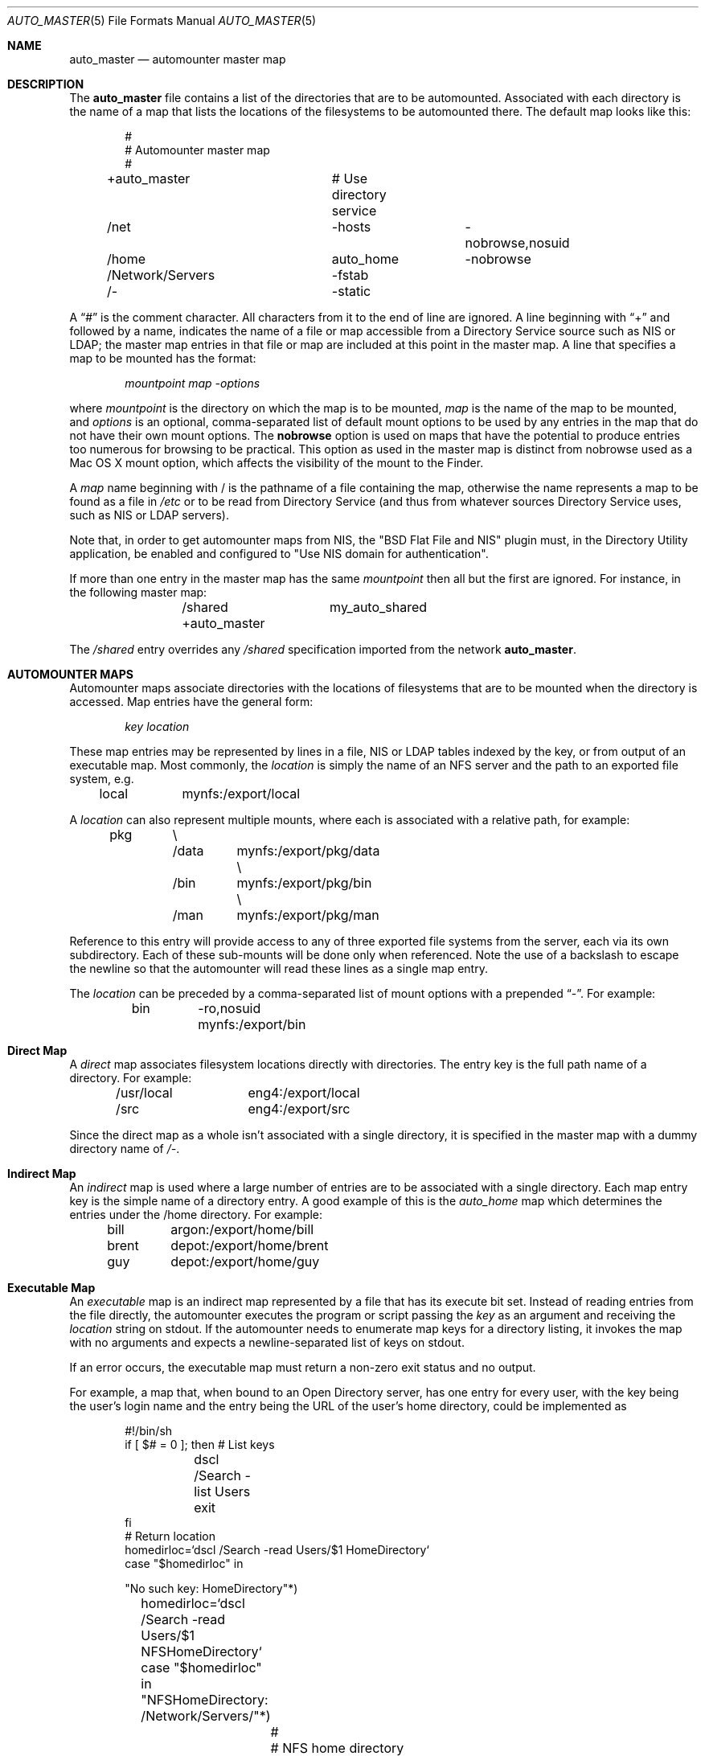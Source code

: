 .Dd April 20, 2007
.Dt AUTO_MASTER 5
.Os Darwin
.Sh NAME
.Nm auto_master
.Nd
automounter master map
.Sh DESCRIPTION
The
.Nm
file contains a list of the directories that are to be automounted.
Associated with each directory is the name of a map that lists the
locations of the filesystems to be automounted there.
The default map looks like this:
.Bd -literal -offset indent
#
# Automounter master map
#
+auto_master		# Use directory service
/net			-hosts		-nobrowse,nosuid
/home			auto_home	-nobrowse
/Network/Servers	-fstab
/-			-static
.Ed
.Pp
A
.Dq #
is the comment character. All characters from it to the end of
line are ignored.
A line beginning with
.Dq +
and followed by a name, indicates the name of a file or map accessible
from a Directory Service source such as NIS or LDAP;
the master map entries in that file or map are included at this point
in the master map.
A line that specifies a map to be mounted has the format:
.Pp
.Dl Va mountpoint map -options
.Pp
where
.Va mountpoint
is the directory on which the map is to be mounted,
.Va map
is the name of the map to be mounted, and
.Va options
is an optional, comma-separated list of default
mount options to be used by any entries in the map
that do not have their own mount options.
The
.Cm nobrowse
option is used on maps that have the potential to
produce entries too numerous for browsing to
be practical. This option as used in the master
map is distinct from nobrowse used as a Mac OS X
mount option, which affects the visibility of the
mount to the Finder.
.Pp
A
.Va map
name beginning with / is
the pathname of a file containing the map, otherwise
the name represents a map to be found as a file in
.Pa /etc
or to be read from Directory Service (and thus from whatever sources
Directory Service uses, such as NIS or LDAP servers).
.Pp
Note that, in order to get automounter maps from NIS, the "BSD Flat File
and NIS" plugin must, in the Directory Utility application, be enabled
and configured to "Use NIS domain for authentication".
.Pp
If more than one entry in the master map has the same
.Va mountpoint
then all but the first are ignored.
For instance, in the following master map:
.Bd -literal -offset indent
	/shared		my_auto_shared
	+auto_master
.Ed
.Pp
The
.Pa /shared
entry overrides any
.Pa /shared
specification imported from the network
.Nm .
.Sh AUTOMOUNTER MAPS
Automounter maps associate directories with the locations of
filesystems that are to be mounted when the directory is accessed.
Map entries have the general form:
.Pp
.Dl Va key location
.Pp
These map entries may be represented by lines in a file,
NIS or LDAP tables indexed by the key, or from output of
an executable map.
Most commonly, the
.Va location
is simply the name of an NFS
server and the path to an exported file system, e.g.
.Pp
	local	mynfs:/export/local
.Pp
A
.Va location
can also represent multiple mounts, where each
is associated with a relative path, for example:
.Bd -literal -offset indent
pkg	\\
	/data	mynfs:/export/pkg/data \\
	/bin	mynfs:/export/pkg/bin  \\
	/man	mynfs:/export/pkg/man
.Ed
.Pp
Reference to this entry will provide access to any
of three exported file systems from the server, each via
its own subdirectory.
Each of these sub-mounts will be done only when referenced.
Note the use of a backslash to escape the newline so that
the automounter will read these lines as a single map entry.
.Pp
The
.Va location
can be preceded by a comma-separated list of mount options
with a prepended
.Dq - .
For example:
.Pp
	bin	-ro,nosuid  mynfs:/export/bin
.Pp
.Sh Direct Map
A
.Em direct
map associates filesystem locations directly with directories.
The entry key is the full path name of a directory.
For example:
.Bd -literal -offset indent
/usr/local	eng4:/export/local
/src		eng4:/export/src
.Ed
.Pp
Since the direct map as a whole isn't associated with a single
directory, it is specified in the master map with a dummy
directory name of
.Pa /- .
.Sh Indirect Map
An
.Em indirect
map is used where a large number of entries are to be associated
with a single directory.  Each map entry key is the simple name of a
directory entry.  A good example of this is the
.Pa auto_home
map which determines the entries under the /home directory.
For example:
.Bd -literal -offset indent
bill	argon:/export/home/bill
brent	depot:/export/home/brent
guy	depot:/export/home/guy
.Ed
.Pp
.Sh Executable Map
An
.Em executable
map is an indirect map represented by a file that has its execute bit set.
Instead of reading entries from the file directly, the automounter
executes the program or script passing the
.Va key
as an argument and receiving the
.Va location
string on stdout.
If the automounter needs to enumerate map keys for a directory listing,
it invokes the map with no arguments and expects a newline-separated
list of keys on stdout.
.Pp
If an error occurs, the executable map must return a non-zero
exit status and no output.
.Pp
For example, a map that, when bound to an Open
Directory server, has one entry for every user, with the key being the
user's login name and the entry being the URL of the user's home
directory, could be implemented as
.Bd -literal -offset indent
#!/bin/sh
if [ $# = 0 ]; then # List keys
	dscl /Search -list Users
	exit
fi
# Return location
homedirloc=`dscl /Search -read Users/$1 HomeDirectory`
case "$homedirloc" in

"No such key: HomeDirectory"*)
	homedirloc=`dscl /Search -read Users/$1 NFSHomeDirectory`
	case "$homedirloc" in

	"NFSHomeDirectory: /Network/Servers/"*)
		#
		# NFS home directory
		#
		echo "$homedirloc" | sed 's;NFSHomeDirectory: /Network/Servers/\([^/]*\)/\(.*\);\1:/\2;'
		;;

	*)
		#
		# Unknown
		#
		exit 1
		;;
	esac
	;;

"HomeDirectory: <home_dir><url>smb://"*)
	#
	# SMB home directory
	#
	echo "$homedirloc" | sed -e 's;HomeDirectory: <home_dir><url>;;' -e 's;</url><path>;/;' -e 's;</path></home_dir>;;'
	;;

*)
	#
	# Unknown
	#
	exit 1
	;;
esac
.Ed
.Pp
(this is a simplified example; it does not handle users who do not have
a network home directory, but includes them in the directory listing).
.Sh Special Maps
The special maps have reserved names and are built into the automounter.
.Bl -tag
.It Dv -fstab
This map would normally be mounted on
.Pa /Network/Servers .
The key is the host name of a server; the contents of the map entry are
generated from corresponding entries in
.Xr fstab 5
data (as provided by
.Xr getfsent 3 Ns )
that have the
.Li net
option and that specify mounts from that server.  An entry of the form
.Pp
	server:/path mountpoint fstype options 0 0
.Pp
will be mounted in
.Va server Ns / Ns Va path
under the mount point of the
.Dv -fstab
map, using the specified
.Va fstype
file system type and the specified
.Va options .
The
.Va mountpoint
is ignored.
.It Dv -hosts
This map would normally be mounted on
.Pa /net .
The key is the host name of an NFS server; the contents of the map are
generated from the list of file systems exported by that server.
For example, a server that exports three NFS filesystems might have
an equivalent map entry of:
.Bd -literal -offset indent
myserv	\\
	/export/home	myserv:/export/home \\
	/export/local	myserv:/export/local \\
	/export/pkg	myserv:/export/pkg
.Ed
.Pp
To access the first mount, the path would be
.Pa /net/myserv/export/home
if the map was associated with
.Pa /net .
.It Dv -null
This map has no entries.
It is used to disable entries that occur later in the
.Nm
file.
For example:
.Bd -literal -offset indent
	/shared		-null
	+auto_master
.Ed
.Pp
The -null entry disables any
.Pa /shared
entry in +auto_master.
.It Dv -static
This map is a direct map, so the mount point must be specified as
.Pa /- Ns .
The contents are generated from all entries in
.Xr fstab 5
data (as provided by
.Xr getfsent 3 Ns )
that do not have the
.Li net
option.  An
.Xr fstab 5
entry of the form
.Pp
	server:/path mountpoint fstype options rw 0 0
.Pp
will generate a direct map entry of the form
.Pp
	mountpoint options server:/path
.Pp
.El
.Sh FILES
.Bl -tag -width /etc/auto_master -compact
.It Pa /etc/auto_master
The master map file.
.El
.Sh SEE ALSO
.Xr automount 8 ,
.Xr automountd 8 ,
.Xr autofsd 8 ,
.Xr autofs.conf 5 ,
.Xr fstab 5 ,
.Xr getfsent 3 ,
.Xr DirectoryService 8
